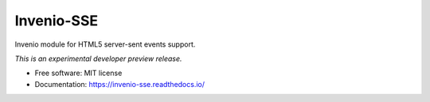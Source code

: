 ..
    This file is part of Invenio.
    Copyright (C) 2016-2019 CERN.

    Invenio is free software; you can redistribute it and/or modify it
    under the terms of the MIT License; see LICENSE file for more details.


=============
 Invenio-SSE
=============

.. image:: https://img.shields.io/travis/inveniosoftware/invenio-sse.svg
        :target: https://travis-ci.org/inveniosoftware/invenio-sse

.. image:: https://img.shields.io/coveralls/inveniosoftware/invenio-sse.svg
        :target: https://coveralls.io/r/inveniosoftware/invenio-sse

.. image:: https://img.shields.io/pypi/v/invenio-sse.svg
        :target: https://pypi.org/pypi/invenio-sse


Invenio module for HTML5 server-sent events support.

*This is an experimental developer preview release.*

* Free software: MIT license
* Documentation: https://invenio-sse.readthedocs.io/
